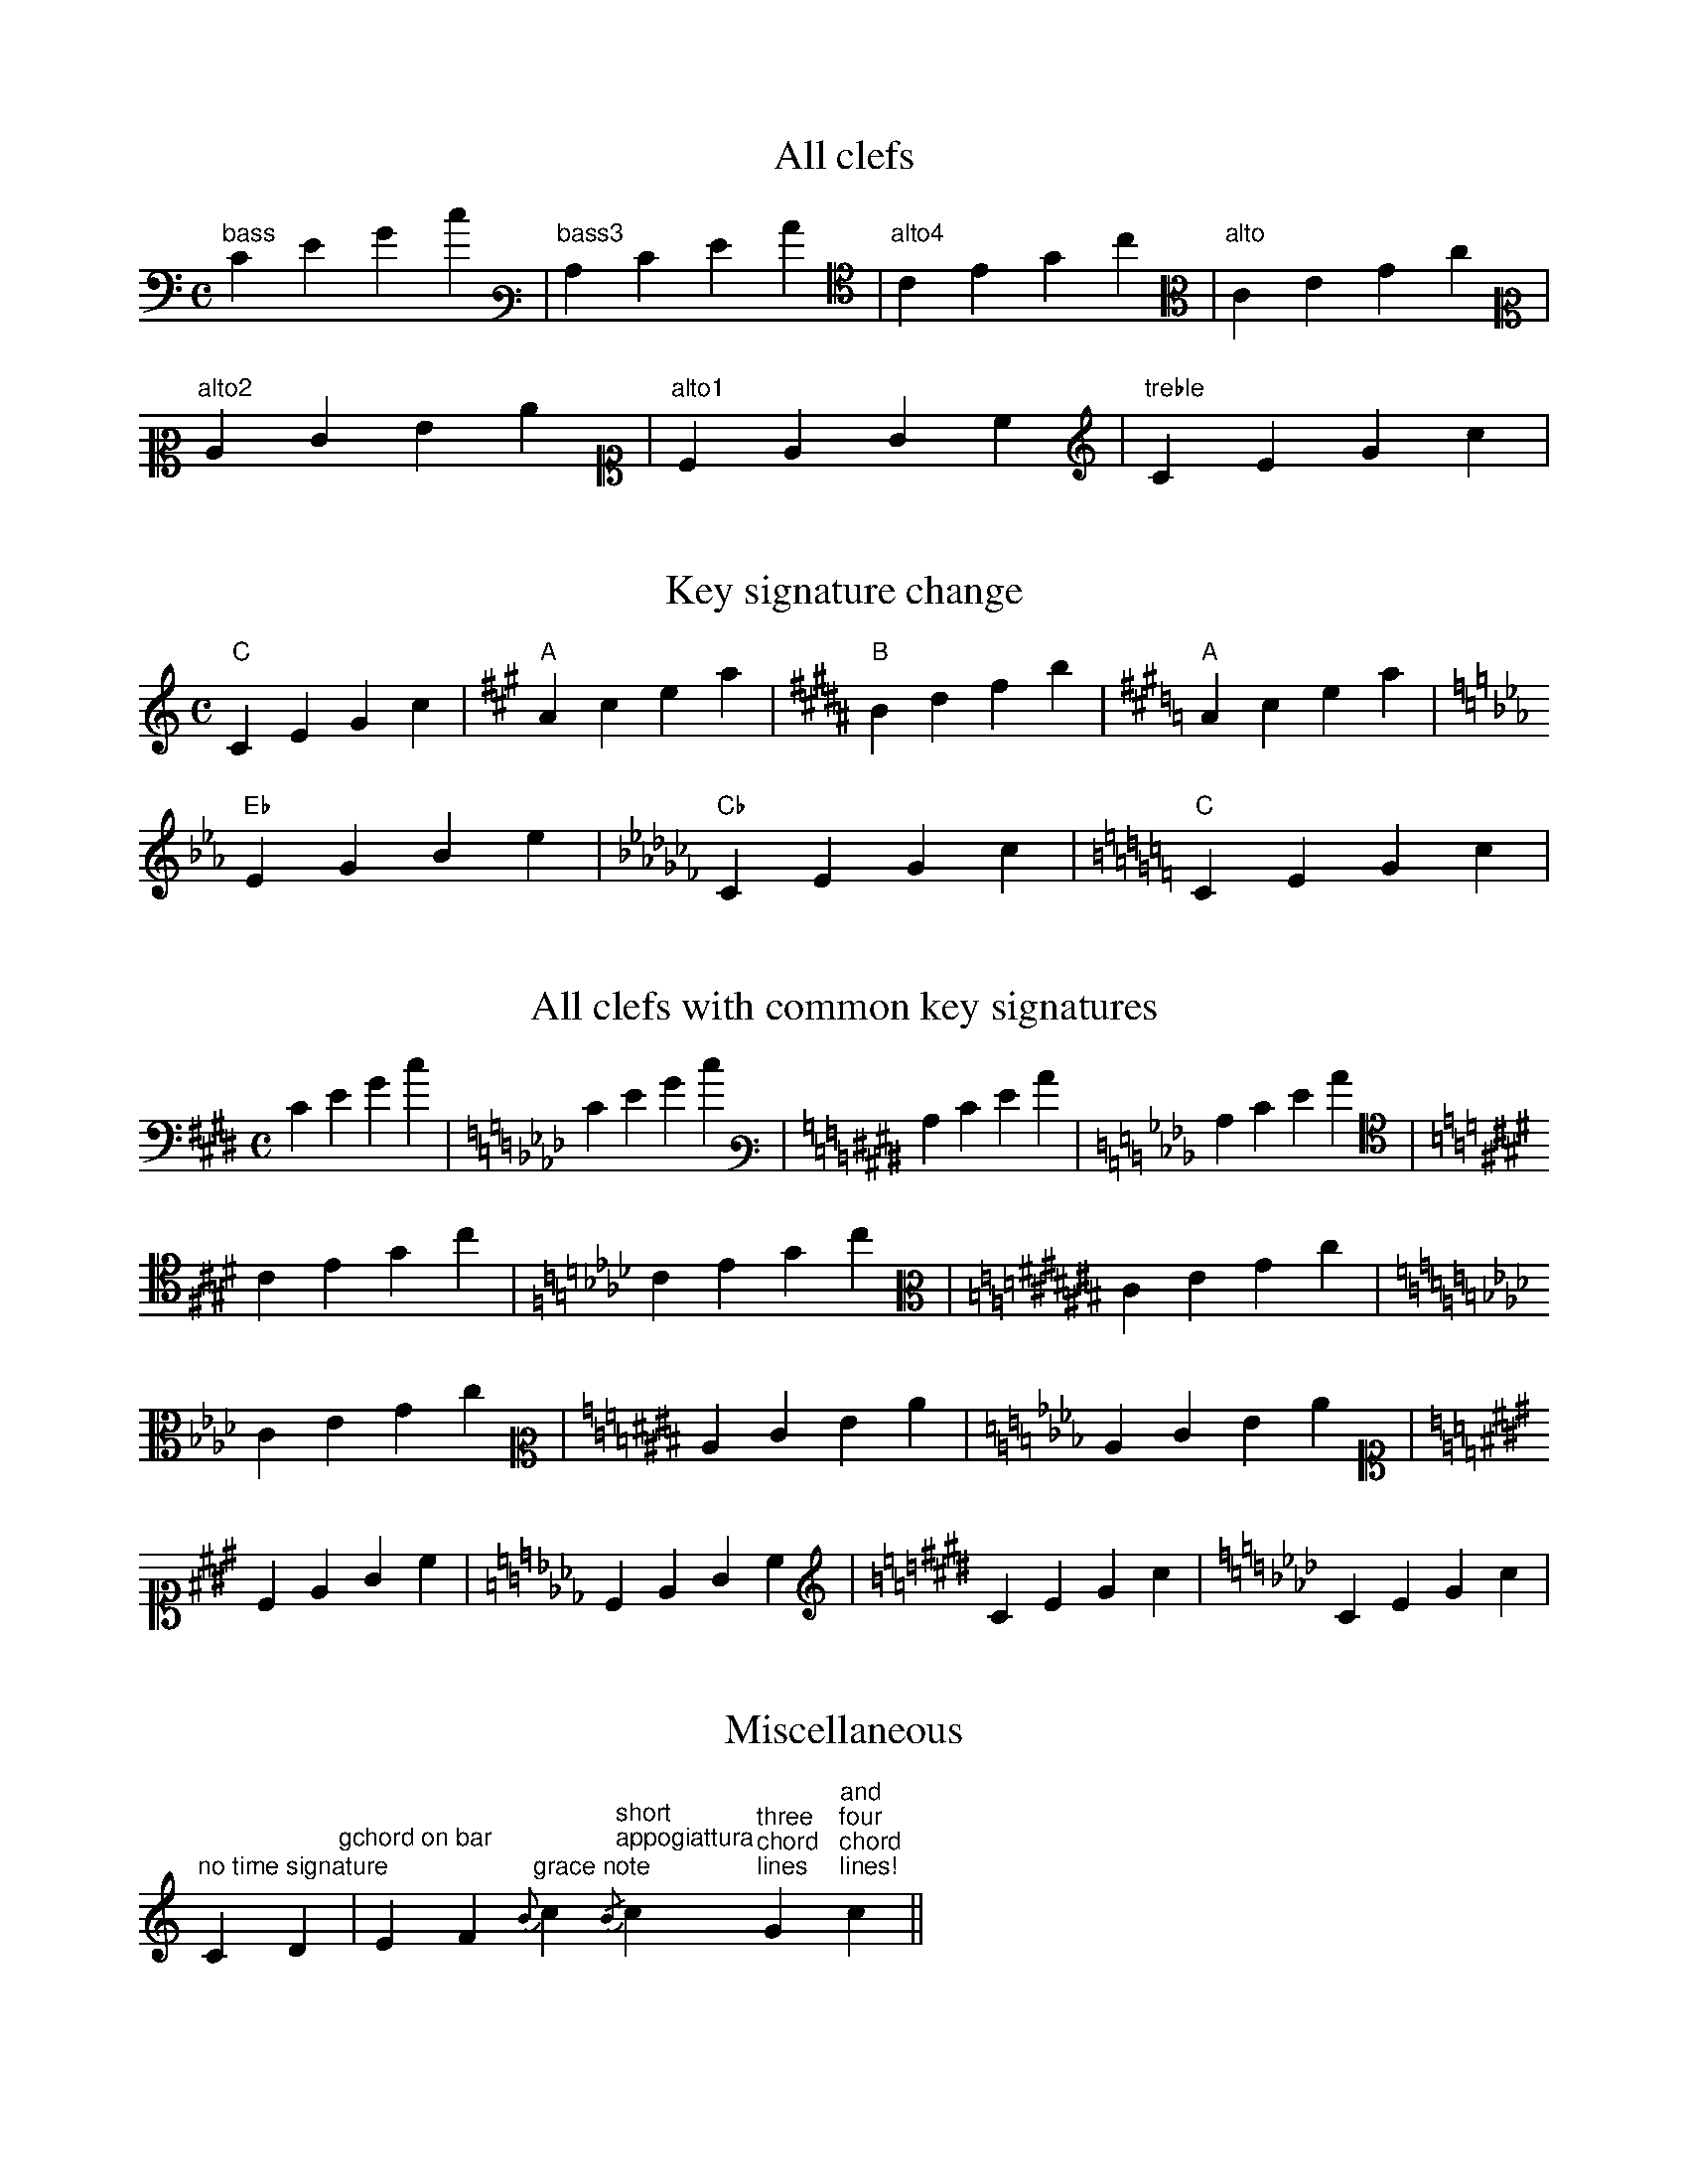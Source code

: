 % Sample file to test various features of abcm2ps

U: N = !tenuto!

X:1
T:All clefs
M:C
L:1/4
K:C bass
"bass"CEGc|[K:bass3]"bass3"CEGc|[K:alto4]"alto4"CEGc|[K:alto]"alto"CEGc|
[K:alto2]"alto2"CEGc|[K:alto1]"alto1"CEGc|[K:treble]"treble"CEGc|

X:2
T:Key signature change
M:C
L:1/4
K:C
"C"CEGc|[K:A]"A"Acea|[K:B]"B"Bdfb|[K:A]"A"Acea|
[K:Eb]"Eb"EGBe|[K:Cb]"Cb"CEGc|[K:C]"C"CEGc|

X:3
T:All clefs with common key signatures
M:C
L:1/4
K:E bass
CEGc|[K:Ab]CEGc|[K:E bass3]CEGc|[K:Ab]CEGc|
[K:E alto4]CEGc|[K:Ab]CEGc|[K:C# alto]CEGc|
[K:Ab]CEGc|[K:E alto2]CEGc|[K:Ab]CEGc|
[K:E alto1]CEGc|[K:Ab]CEGc|[K:E treble]CEGc|[K:Ab]CEGc|

X:4
T:Miscellaneous
M:none
L:1/4
K:C
"no time signature"CD"gchord on bar"|EF\
"grace note"{B}c "short\nappogiattura"{/B}c \
"three\nchord\nlines"G "and""four""chord""lines!"c||

X:5
T:Standard decorations
M:none
L:1/8
K:C
~C.D JENF HCRD TEuF vcLB MAPG ScOB|
w: \~ . J N H R T u v L M P S O
w: grace dot slide tenuto fermata roll trill upbow downbow emphasis lmordent umordent segno coda

X:6
T:All decorations
M:none
L:1/8
K:C
!0!C!1!D !2!E!3!F !4!G!5!A !+!B!accent!c !breath!C!crescendo(!D !crescendo)!E!D.C.!F \
w:~0 ~1 ~2 ~3 ~4 ~5 ~+ accent breath crescendo( crescedo) D.C.
!diminuendo(!G!diminuendo)!A !f!B!ffff!c \
w:diminuendo( diminuendo) ~f ffff
!fine!C!invertedfermata!D
w:fine invertedfermata
!longphrase!E!mediumphrase!F !mf!G!open!A !p!B!pppp!c !pralltriller!C!repeatbar!D \
w:longphrase mediumphrase mf open ~p pppp pralltriller repeatbar
!repeatbar2!E!sfz!F !shortphrase!G!snap!A !thumb!B!turn!c !wedge!C!cresc!D
w:repeatbar2 sfz shortphrase snap thumb turn wedge cresc
!decresc!E!dimin!F !fp!G!D.S.!A
w:decresc dimin fp D.S.

X:7
T:Decorations on two voices
M:C
%%staves (1 2)
K:C
V:1
~c.dJeNf HcRdTeuf|!mf!aabc' gabc'|!coda!!sfz!cdef gfe!D.S.!c||
V:2
~C.DJENF HCRDTEuF|~f.fJgNa HeRfTgua|!5!C!4!PDM!3!EF !5!!4![EG]MFEC||

X:8
T:Beams
L:1/16
M:1/4
K:C
(3CDE(3FGA B/c/d/e/d/c/B/A/ (3zDE(3FGz z/c/d/e/d/c/B/z/|(3CDz(3zGA B/c/d/z/z/c/B/A/ G8|

X:1
T:Voice overlap
T:Also invisible and dashed bars
M:2/4
L:1/8
%%staves (1 2)
K:C
V:1
GGGG:GGGG|G2 G2[|]c4|
V:2
cBAG:FEDC|GD G>D[|]cBAG|
